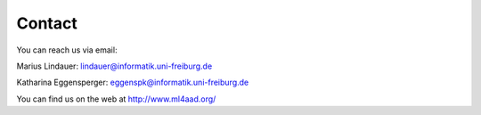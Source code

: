 Contact
============
You can reach us via email:

Marius Lindauer: lindauer@informatik.uni-freiburg.de

Katharina Eggensperger: eggenspk@informatik.uni-freiburg.de

You can find us on the web at http://www.ml4aad.org/

